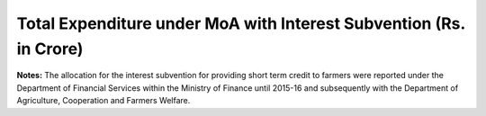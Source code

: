 Total Expenditure under MoA with Interest Subvention (Rs. in Crore)
======================================================================

.. raw:: html

	<iframe src='../viz/visualization.html#barchart/agriculture/total_expenditure_under_moa_with_interest_subvention_(rs._in_crore)' width='100%', height='500', frameBorder='0'></iframe>

**Notes:** The allocation for the interest subvention for providing short term credit to farmers were reported under the Department of Financial Services within the Ministry of Finance until 2015-16 and subsequently with the Department of Agriculture, Cooperation and Farmers Welfare.
